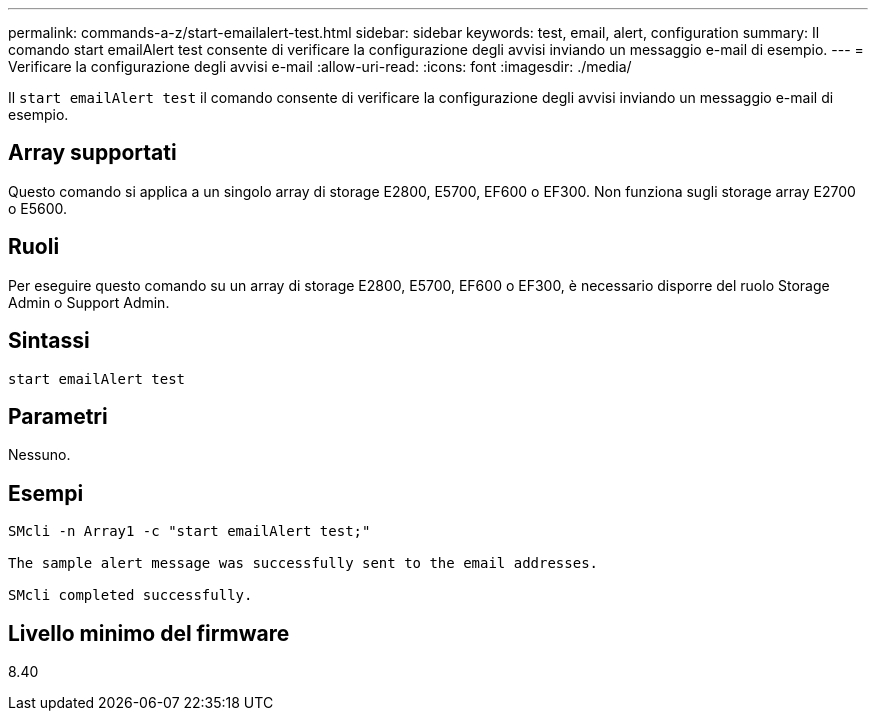 ---
permalink: commands-a-z/start-emailalert-test.html 
sidebar: sidebar 
keywords: test, email, alert, configuration 
summary: Il comando start emailAlert test consente di verificare la configurazione degli avvisi inviando un messaggio e-mail di esempio. 
---
= Verificare la configurazione degli avvisi e-mail
:allow-uri-read: 
:icons: font
:imagesdir: ./media/


[role="lead"]
Il `start emailAlert test` il comando consente di verificare la configurazione degli avvisi inviando un messaggio e-mail di esempio.



== Array supportati

Questo comando si applica a un singolo array di storage E2800, E5700, EF600 o EF300. Non funziona sugli storage array E2700 o E5600.



== Ruoli

Per eseguire questo comando su un array di storage E2800, E5700, EF600 o EF300, è necessario disporre del ruolo Storage Admin o Support Admin.



== Sintassi

[listing]
----

start emailAlert test
----


== Parametri

Nessuno.



== Esempi

[listing]
----

SMcli -n Array1 -c "start emailAlert test;"

The sample alert message was successfully sent to the email addresses.

SMcli completed successfully.
----


== Livello minimo del firmware

8.40
